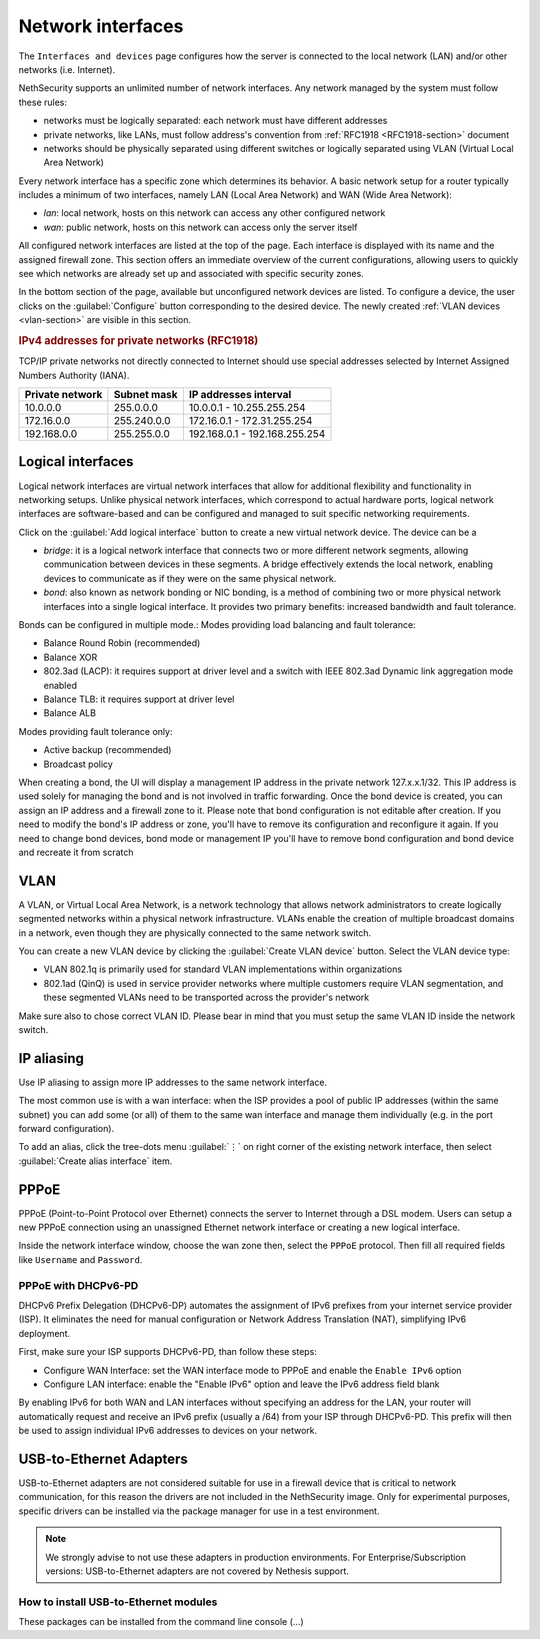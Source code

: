 ==================
Network interfaces
==================

The ``Interfaces and devices`` page configures how the server is connected to the
local network (LAN) and/or other networks (i.e. Internet).

NethSecurity supports an unlimited number of network interfaces.
Any network managed by the system must follow these rules:

* networks must be logically separated: each network must have different addresses
* private networks, like LANs, must follow address's convention from :ref:`RFC1918 <RFC1918-section>` document
* networks should be physically separated using different switches or logically separated using VLAN (Virtual Local Area Network)

Every network interface has a specific zone which determines its behavior.
A basic network setup for a router typically includes a minimum of two interfaces, namely LAN (Local Area Network) and WAN (Wide Area Network):

* *lan*: local network, hosts on this network can access any other configured network
* *wan*: public network, hosts on this network can access only the server itself

All configured network interfaces are listed at the top of the page.
Each interface is displayed with its name and the assigned firewall zone.
This section offers an immediate overview of the current configurations, allowing users to quickly see which networks are already
set up and associated with specific security zones.

In the bottom section of the page, available but unconfigured network devices are listed. To configure a device, the user clicks 
on the :guilabel:`Configure` button corresponding to the desired device.
The newly created :ref:`VLAN devices <vlan-section>` are visible in this section. 

.. _RFC1918-section:

.. rubric:: IPv4 addresses for private networks (RFC1918)

TCP/IP private networks not directly connected to Internet should use special addresses selected by
Internet Assigned Numbers Authority (IANA).

===============   ===========   =============================
Private network   Subnet mask   IP addresses interval
===============   ===========   =============================
10.0.0.0          255.0.0.0     10.0.0.1 - 10.255.255.254
172.16.0.0        255.240.0.0   172.16.0.1 - 172.31.255.254
192.168.0.0       255.255.0.0   192.168.0.1 - 192.168.255.254
===============   ===========   =============================

.. _logical_interfaces-section:

Logical interfaces
------------------

Logical network interfaces are virtual network interfaces that allow for additional flexibility and functionality in networking setups.
Unlike physical network interfaces, which correspond to actual hardware ports, logical network interfaces are software-based and can be
configured and managed to suit specific networking requirements.

Click on the :guilabel:`Add logical interface` button to create a new virtual network device.
The device can be a

* *bridge*: it is a logical network interface that connects two or more different network segments, allowing communication between devices in these segments.
  A bridge effectively extends the local network, enabling devices to communicate as if they were on the same physical network.
* *bond*: also known as network bonding or NIC bonding, is a method of combining two or more physical network interfaces into a single logical interface.
  It provides two primary benefits: increased bandwidth and fault tolerance.

Bonds can be configured in multiple mode.:
Modes providing load balancing and fault tolerance:

* Balance Round Robin (recommended)
* Balance XOR
* 802.3ad (LACP): it requires support at driver level and a switch with IEEE 802.3ad Dynamic link aggregation mode enabled
* Balance TLB: it requires support at driver level
* Balance ALB

Modes providing fault tolerance only:

* Active backup (recommended)
* Broadcast policy

When creating a bond, the UI will display a management IP address in the private network 127.x.x.1/32.
This IP address is used solely for managing the bond and is not involved in traffic forwarding.
Once the bond device is created, you can assign an IP address and a firewall zone to it.
Please note that bond configuration is not editable after creation. If you need to modify the bond's IP address or zone,
you'll have to remove its configuration and reconfigure it again.
If you need to change bond devices, bond mode or management IP you'll have to remove bond configuration and bond device and recreate it from scratch

.. _vlan-section:

VLAN
----

A VLAN, or Virtual Local Area Network, is a network technology that allows network administrators to create logically segmented networks within a physical network infrastructure. VLANs enable the creation of multiple broadcast domains in a network, even though they are physically connected to the same network switch.

You can create a new VLAN device by clicking the :guilabel:`Create VLAN device` button.
Select the VLAN device type:

* VLAN 802.1q is primarily used for standard VLAN implementations within organizations
* 802.1ad (QinQ) is used in service provider networks where multiple customers require VLAN segmentation,
  and these segmented VLANs need to be transported across the provider's network

Make sure also to chose correct VLAN ID. Please bear in mind that you must setup the same VLAN ID inside the network switch.

.. _IP_aliasing-section:

IP aliasing
-----------

Use IP aliasing to assign more IP addresses to the same network interface.

The most common use is with a wan interface: when the ISP provides a pool of public IP addresses (within the same subnet) you can add some (or all) of them to the same wan interface and manage them individually (e.g. in the port forward configuration).

To add an alias, click the tree-dots menu :guilabel:`⋮` on right corner of the existing network interface, then select :guilabel:`Create alias interface` item.

PPPoE
-----

PPPoE (Point-to-Point Protocol over Ethernet) connects the server to Internet through a DSL modem.
Users can setup a new PPPoE connection using an unassigned Ethernet network interface or creating a new logical interface.

Inside the network interface window, choose the wan zone then, select the ``PPPoE`` protocol.
Then fill all required fields like ``Username`` and ``Password``.

PPPoE with DHCPv6-PD
^^^^^^^^^^^^^^^^^^^^

DHCPv6 Prefix Delegation (DHCPv6-DP) automates the assignment of IPv6 prefixes from your internet service provider (ISP).
It eliminates the need for manual configuration or Network Address Translation (NAT), simplifying IPv6 deployment.

First, make sure your ISP supports DHCPv6-PD, than follow these steps:

- Configure WAN Interface: set the WAN interface mode to PPPoE and enable the ``Enable IPv6`` option
- Configure LAN interface: enable the "Enable IPv6" option and leave the IPv6 address field blank

By enabling IPv6 for both WAN and LAN interfaces without specifying an address for the LAN, your router will automatically request
and receive an IPv6 prefix (usually a /64) from your ISP through DHCPv6-PD.
This prefix will then be used to assign individual IPv6 addresses to devices on your network.


USB-to-Ethernet Adapters
------------------------

USB-to-Ethernet adapters are not considered suitable for use in a firewall device that is critical to network communication, for this reason the drivers are not included in the NethSecurity image.
Only for experimental purposes, specific drivers can be installed via the package manager for use in a test environment.

.. note::

 We strongly advise to not use these adapters in production environments.
 For Enterprise/Subscription versions: USB-to-Ethernet adapters are not covered by Nethesis support.

How to install USB-to-Ethernet modules
^^^^^^^^^^^^^^^^^^^^^^^^^^^^^^^^^^^^^^

These packages can be installed from the command line console (...)
